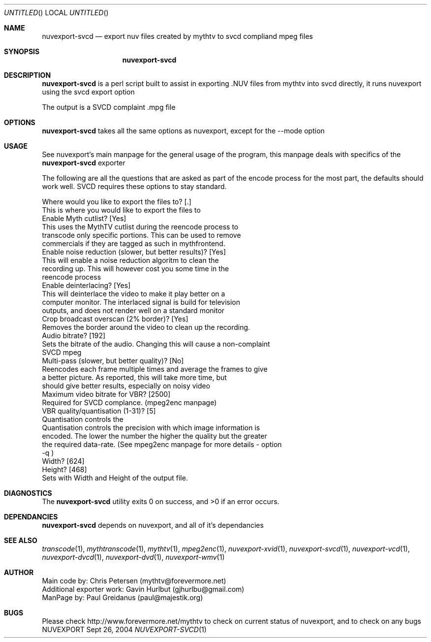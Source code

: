.\" Comments
.Dd Sept 26, 2004 
.ds volume-operating-system NuvExport
.Os NUVEXPORT
.Dt NUVEXPORT-SVCD 1 1
.Sh NAME
.Nm nuvexport-svcd
.Nd export nuv files created by mythtv to svcd compliand mpeg files
.Sh SYNOPSIS
.Nm

.Sh DESCRIPTION
.Nm
is a perl script built to assist in exporting .NUV files from mythtv into svcd directly, it runs nuvexport using the svcd export option

The output is a SVCD complaint .mpg file
.Sh OPTIONS
.Nm
takes all the same options as nuvexport, except for the --mode option

.Sh USAGE
See nuvexport's main manpage for the general usage of the program, this manpage deals with specifics of the 
.Nm
exporter

.Bd -literal
The following are all the questions that are asked as part of the encode process for the most part, the defaults should work well.  SVCD requires these options to stay standard.

Where would you like to export the files to? [.]
    This is where you would like to export the files to
Enable Myth cutlist? [Yes]
    This uses the MythTV cutlist during the reencode process to 
    transcode only specific portions.  This can be used to remove 
    commercials if they are tagged as such in mythfrontend.
Enable noise reduction (slower, but better results)? [Yes]
    This will enable a noise reduction algoritm to clean the 
    recording up.  This will however cost you some time in the 
    reencode process
Enable deinterlacing? [Yes]
    This will deinterlace the video to make it play better on a 
    computer monitor.  The interlaced signal is build for television 
    outputs, and does not render well on a standard monitor
Crop broadcast overscan (2% border)? [Yes]
    Removes the border around the video to clean up the recording.
Audio bitrate? [192]
    Sets the bitrate of the audio. Changing this will cause a non-complaint
    SVCD mpeg
Multi-pass (slower, but better quality)? [No]
    Reencodes each frame multiple times and average the frames to give 
    a better picture.  As reported, this will take more time, but 
    should give better results, especially on noisy video
Maximum video bitrate for VBR? [2500] 
    Required for SVCD complance.  (mpeg2enc manpage)
VBR quality/quantisation (1-31)? [5]
    Quantisation  controls  the
    Quantisation controls the precision with which image information is 
    encoded.  The lower the number the higher the quality but the greater 
    the required data-rate. (See mpeg2enc manpage for more details - option
    -q )
Width? [624]
Height? [468]
    Sets with Width and Height of the output file.
.Ed 

.Sh DIAGNOSTICS
.Ex -std

.Sh DEPENDANCIES
.Nm
depends on nuvexport, and all of it's dependancies
.Ed

.Sh SEE ALSO
.Xr transcode 1 ,
.Xr mythtranscode 1 ,
.Xr mythtv 1 ,
.Xr mpeg2enc 1 ,
.Xr nuvexport-xvid 1 ,
.Xr nuvexport-svcd 1 ,
.Xr nuvexport-vcd 1 ,
.Xr nuvexport-dvcd 1 ,
.Xr nuvexport-dvd 1 ,
.Xr nuvexport-wmv 1

.Sh AUTHOR
.Bd -literal
Main code by:  Chris Petersen (mythtv@forevermore.net)
Additional exporter work:  Gavin Hurlbut (gjhurlbu@gmail.com)
ManPage by: Paul Greidanus (paul@majestik.org)
.Ed

.Sh BUGS
Please check http://www.forevermore.net/mythtv to check on current status of nuvexport, and to check on any bugs
